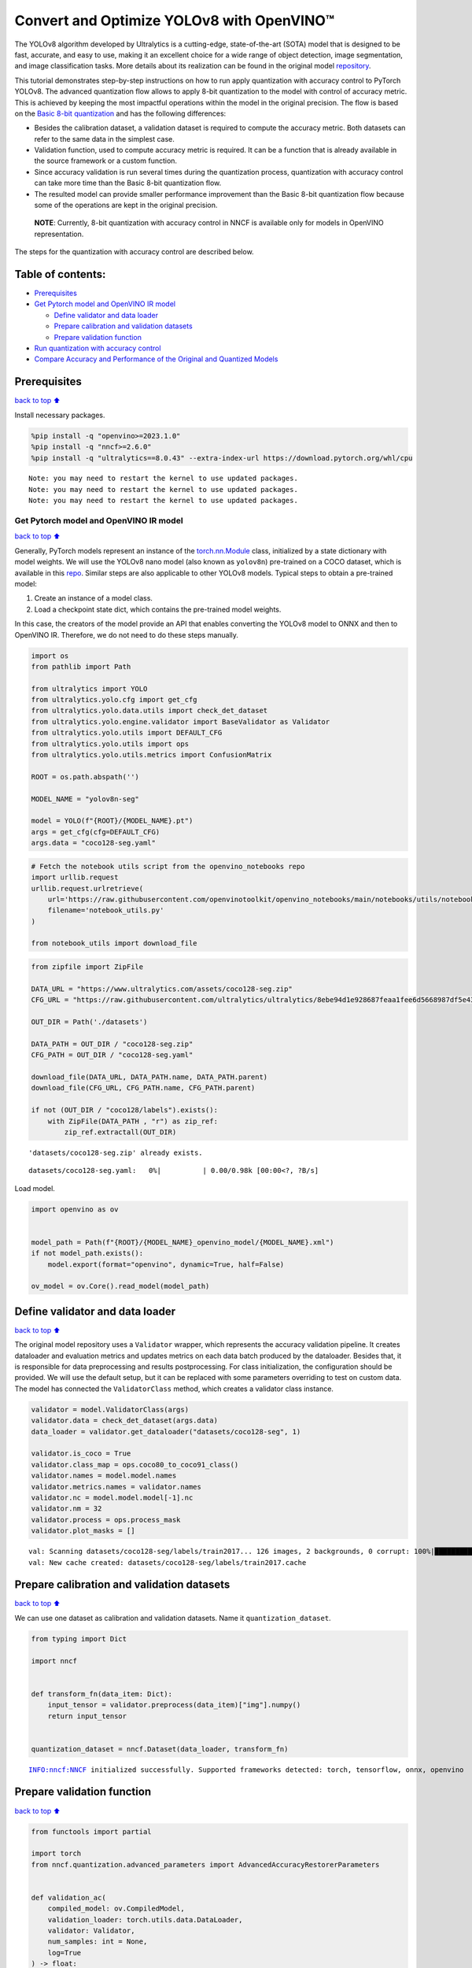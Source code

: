 Convert and Optimize YOLOv8 with OpenVINO™
==========================================

The YOLOv8 algorithm developed by Ultralytics is a cutting-edge,
state-of-the-art (SOTA) model that is designed to be fast, accurate, and
easy to use, making it an excellent choice for a wide range of object
detection, image segmentation, and image classification tasks. More
details about its realization can be found in the original model
`repository <https://github.com/ultralytics/ultralytics>`__.

This tutorial demonstrates step-by-step instructions on how to run apply
quantization with accuracy control to PyTorch YOLOv8. The advanced
quantization flow allows to apply 8-bit quantization to the model with
control of accuracy metric. This is achieved by keeping the most
impactful operations within the model in the original precision. The
flow is based on the `Basic 8-bit
quantization <https://docs.openvino.ai/2024/openvino-workflow/model-optimization-guide/quantizing-models-post-training/basic-quantization-flow.html>`__
and has the following differences:

-  Besides the calibration dataset, a validation dataset is required to
   compute the accuracy metric. Both datasets can refer to the same data
   in the simplest case.
-  Validation function, used to compute accuracy metric is required. It
   can be a function that is already available in the source framework
   or a custom function.
-  Since accuracy validation is run several times during the
   quantization process, quantization with accuracy control can take
   more time than the Basic 8-bit quantization flow.
-  The resulted model can provide smaller performance improvement than
   the Basic 8-bit quantization flow because some of the operations are
   kept in the original precision.

..

   **NOTE**: Currently, 8-bit quantization with accuracy control in NNCF
   is available only for models in OpenVINO representation.

The steps for the quantization with accuracy control are described
below.

Table of contents:
^^^^^^^^^^^^^^^^^^

-  `Prerequisites <#prerequisites>`__
-  `Get Pytorch model and OpenVINO IR
   model <#get-pytorch-model-and-openvino-ir-model>`__

   -  `Define validator and data
      loader <#define-validator-and-data-loader>`__
   -  `Prepare calibration and validation
      datasets <#prepare-calibration-and-validation-datasets>`__
   -  `Prepare validation function <#prepare-validation-function>`__

-  `Run quantization with accuracy
   control <#run-quantization-with-accuracy-control>`__
-  `Compare Accuracy and Performance of the Original and Quantized
   Models <#compare-accuracy-and-performance-of-the-original-and-quantized-models>`__

Prerequisites
^^^^^^^^^^^^^

`back to top ⬆️ <#table-of-contents>`__

Install necessary packages.

.. code:: ipython3

    %pip install -q "openvino>=2023.1.0"
    %pip install -q "nncf>=2.6.0"
    %pip install -q "ultralytics==8.0.43" --extra-index-url https://download.pytorch.org/whl/cpu


.. parsed-literal::

    Note: you may need to restart the kernel to use updated packages.
    Note: you may need to restart the kernel to use updated packages.
    Note: you may need to restart the kernel to use updated packages.


Get Pytorch model and OpenVINO IR model
---------------------------------------

`back to top ⬆️ <#table-of-contents>`__

Generally, PyTorch models represent an instance of the
`torch.nn.Module <https://pytorch.org/docs/stable/generated/torch.nn.Module.html>`__
class, initialized by a state dictionary with model weights. We will use
the YOLOv8 nano model (also known as ``yolov8n``) pre-trained on a COCO
dataset, which is available in this
`repo <https://github.com/ultralytics/ultralytics>`__. Similar steps are
also applicable to other YOLOv8 models. Typical steps to obtain a
pre-trained model:

1. Create an instance of a model class.
2. Load a checkpoint state dict, which contains the pre-trained model
   weights.

In this case, the creators of the model provide an API that enables
converting the YOLOv8 model to ONNX and then to OpenVINO IR. Therefore,
we do not need to do these steps manually.

.. code:: ipython3

    import os
    from pathlib import Path
    
    from ultralytics import YOLO
    from ultralytics.yolo.cfg import get_cfg
    from ultralytics.yolo.data.utils import check_det_dataset
    from ultralytics.yolo.engine.validator import BaseValidator as Validator
    from ultralytics.yolo.utils import DEFAULT_CFG
    from ultralytics.yolo.utils import ops
    from ultralytics.yolo.utils.metrics import ConfusionMatrix
    
    ROOT = os.path.abspath('')
    
    MODEL_NAME = "yolov8n-seg"
    
    model = YOLO(f"{ROOT}/{MODEL_NAME}.pt")
    args = get_cfg(cfg=DEFAULT_CFG)
    args.data = "coco128-seg.yaml"

.. code:: ipython3

    # Fetch the notebook utils script from the openvino_notebooks repo
    import urllib.request
    urllib.request.urlretrieve(
        url='https://raw.githubusercontent.com/openvinotoolkit/openvino_notebooks/main/notebooks/utils/notebook_utils.py',
        filename='notebook_utils.py'
    )
    
    from notebook_utils import download_file

.. code:: ipython3

    from zipfile import ZipFile
    
    DATA_URL = "https://www.ultralytics.com/assets/coco128-seg.zip"
    CFG_URL = "https://raw.githubusercontent.com/ultralytics/ultralytics/8ebe94d1e928687feaa1fee6d5668987df5e43be/ultralytics/datasets/coco128-seg.yaml"  # last compatible format with ultralytics 8.0.43
    
    OUT_DIR = Path('./datasets')
    
    DATA_PATH = OUT_DIR / "coco128-seg.zip"
    CFG_PATH = OUT_DIR / "coco128-seg.yaml"
    
    download_file(DATA_URL, DATA_PATH.name, DATA_PATH.parent)
    download_file(CFG_URL, CFG_PATH.name, CFG_PATH.parent)
    
    if not (OUT_DIR / "coco128/labels").exists():
        with ZipFile(DATA_PATH , "r") as zip_ref:
            zip_ref.extractall(OUT_DIR)


.. parsed-literal::

    'datasets/coco128-seg.zip' already exists.



.. parsed-literal::

    datasets/coco128-seg.yaml:   0%|          | 0.00/0.98k [00:00<?, ?B/s]


Load model.

.. code:: ipython3

    import openvino as ov
    
    
    model_path = Path(f"{ROOT}/{MODEL_NAME}_openvino_model/{MODEL_NAME}.xml")
    if not model_path.exists():
        model.export(format="openvino", dynamic=True, half=False)
    
    ov_model = ov.Core().read_model(model_path)

Define validator and data loader
^^^^^^^^^^^^^^^^^^^^^^^^^^^^^^^^

`back to top ⬆️ <#table-of-contents>`__

The original model repository uses a ``Validator`` wrapper, which
represents the accuracy validation pipeline. It creates dataloader and
evaluation metrics and updates metrics on each data batch produced by
the dataloader. Besides that, it is responsible for data preprocessing
and results postprocessing. For class initialization, the configuration
should be provided. We will use the default setup, but it can be
replaced with some parameters overriding to test on custom data. The
model has connected the ``ValidatorClass`` method, which creates a
validator class instance.

.. code:: ipython3

    validator = model.ValidatorClass(args)
    validator.data = check_det_dataset(args.data)
    data_loader = validator.get_dataloader("datasets/coco128-seg", 1)
    
    validator.is_coco = True
    validator.class_map = ops.coco80_to_coco91_class()
    validator.names = model.model.names
    validator.metrics.names = validator.names
    validator.nc = model.model.model[-1].nc
    validator.nm = 32
    validator.process = ops.process_mask
    validator.plot_masks = []


.. parsed-literal::

    val: Scanning datasets/coco128-seg/labels/train2017... 126 images, 2 backgrounds, 0 corrupt: 100%|██████████| 128/128 [00:00<00:00, 964.99it/s]
    val: New cache created: datasets/coco128-seg/labels/train2017.cache


Prepare calibration and validation datasets
^^^^^^^^^^^^^^^^^^^^^^^^^^^^^^^^^^^^^^^^^^^

`back to top ⬆️ <#table-of-contents>`__

We can use one dataset as calibration and validation datasets. Name it
``quantization_dataset``.

.. code:: ipython3

    from typing import Dict
    
    import nncf
    
    
    def transform_fn(data_item: Dict):
        input_tensor = validator.preprocess(data_item)["img"].numpy()
        return input_tensor
    
    
    quantization_dataset = nncf.Dataset(data_loader, transform_fn)


.. parsed-literal::

    INFO:nncf:NNCF initialized successfully. Supported frameworks detected: torch, tensorflow, onnx, openvino


Prepare validation function
^^^^^^^^^^^^^^^^^^^^^^^^^^^

`back to top ⬆️ <#table-of-contents>`__

.. code:: ipython3

    from functools import partial
    
    import torch
    from nncf.quantization.advanced_parameters import AdvancedAccuracyRestorerParameters
    
    
    def validation_ac(
        compiled_model: ov.CompiledModel,
        validation_loader: torch.utils.data.DataLoader,
        validator: Validator,
        num_samples: int = None,
        log=True
    ) -> float:
        validator.seen = 0
        validator.jdict = []
        validator.stats = []
        validator.batch_i = 1
        validator.confusion_matrix = ConfusionMatrix(nc=validator.nc)
        num_outputs = len(compiled_model.outputs)
    
        counter = 0
        for batch_i, batch in enumerate(validation_loader):
            if num_samples is not None and batch_i == num_samples:
                break
            batch = validator.preprocess(batch)
            results = compiled_model(batch["img"])
            if num_outputs == 1:
                preds = torch.from_numpy(results[compiled_model.output(0)])
            else:
                preds = [
                    torch.from_numpy(results[compiled_model.output(0)]),
                    torch.from_numpy(results[compiled_model.output(1)]),
                ]
            preds = validator.postprocess(preds)
            validator.update_metrics(preds, batch)
            counter += 1
        stats = validator.get_stats()
        if num_outputs == 1:
            stats_metrics = stats["metrics/mAP50-95(B)"]
        else:
            stats_metrics = stats["metrics/mAP50-95(M)"]
        if log:
            print(f"Validate: dataset length = {counter}, metric value = {stats_metrics:.3f}")
        
        return stats_metrics
    
    
    validation_fn = partial(validation_ac, validator=validator, log=False)

Run quantization with accuracy control
--------------------------------------

`back to top ⬆️ <#table-of-contents>`__

You should provide the calibration dataset and the validation dataset.
It can be the same dataset. - parameter ``max_drop`` defines the
accuracy drop threshold. The quantization process stops when the
degradation of accuracy metric on the validation dataset is less than
the ``max_drop``. The default value is 0.01. NNCF will stop the
quantization and report an error if the ``max_drop`` value can’t be
reached. - ``drop_type`` defines how the accuracy drop will be
calculated: ABSOLUTE (used by default) or RELATIVE. -
``ranking_subset_size`` - size of a subset that is used to rank layers
by their contribution to the accuracy drop. Default value is 300, and
the more samples it has the better ranking, potentially. Here we use the
value 25 to speed up the execution.

   **NOTE**: Execution can take tens of minutes and requires up to 15 GB
   of free memory

.. code:: ipython3

    quantized_model = nncf.quantize_with_accuracy_control(
        ov_model,
        quantization_dataset,
        quantization_dataset,
        validation_fn=validation_fn,
        max_drop=0.01,
        preset=nncf.QuantizationPreset.MIXED,
        subset_size=128,
        advanced_accuracy_restorer_parameters=AdvancedAccuracyRestorerParameters(
            ranking_subset_size=25
        ),
    )


.. parsed-literal::

    2024-02-28 13:33:46.187903: I tensorflow/core/util/port.cc:110] oneDNN custom operations are on. You may see slightly different numerical results due to floating-point round-off errors from different computation orders. To turn them off, set the environment variable `TF_ENABLE_ONEDNN_OPTS=0`.
    2024-02-28 13:33:46.189894: I tensorflow/tsl/cuda/cudart_stub.cc:28] Could not find cuda drivers on your machine, GPU will not be used.
    2024-02-28 13:33:46.226943: I tensorflow/core/platform/cpu_feature_guard.cc:182] This TensorFlow binary is optimized to use available CPU instructions in performance-critical operations.
    To enable the following instructions: AVX2 AVX512F AVX512_VNNI FMA, in other operations, rebuild TensorFlow with the appropriate compiler flags.
    2024-02-28 13:33:46.942396: W tensorflow/compiler/tf2tensorrt/utils/py_utils.cc:38] TF-TRT Warning: Could not find TensorRT



.. parsed-literal::

    Output()



.. raw:: html

    <pre style="white-space:pre;overflow-x:auto;line-height:normal;font-family:Menlo,'DejaVu Sans Mono',consolas,'Courier New',monospace"></pre>




.. raw:: html

    <pre style="white-space:pre;overflow-x:auto;line-height:normal;font-family:Menlo,'DejaVu Sans Mono',consolas,'Courier New',monospace">
    </pre>




.. parsed-literal::

    Output()



.. raw:: html

    <pre style="white-space:pre;overflow-x:auto;line-height:normal;font-family:Menlo,'DejaVu Sans Mono',consolas,'Courier New',monospace"></pre>




.. raw:: html

    <pre style="white-space:pre;overflow-x:auto;line-height:normal;font-family:Menlo,'DejaVu Sans Mono',consolas,'Courier New',monospace">
    </pre>



.. parsed-literal::

    INFO:nncf:Validation of initial model was started
    INFO:nncf:Elapsed Time: 00:00:00
    INFO:nncf:Elapsed Time: 00:00:05
    INFO:nncf:Metric of initial model: 0.36611468358574506
    INFO:nncf:Collecting values for each data item using the initial model
    INFO:nncf:Elapsed Time: 00:00:06
    INFO:nncf:Validation of quantized model was started
    INFO:nncf:Elapsed Time: 00:00:00
    INFO:nncf:Elapsed Time: 00:00:05
    INFO:nncf:Metric of quantized model: 0.3406029678292
    INFO:nncf:Collecting values for each data item using the quantized model
    INFO:nncf:Elapsed Time: 00:00:06
    INFO:nncf:Accuracy drop: 0.02551171575654504 (absolute)
    INFO:nncf:Accuracy drop: 0.02551171575654504 (absolute)
    INFO:nncf:Total number of quantized operations in the model: 91
    INFO:nncf:Number of parallel workers to rank quantized operations: 1
    INFO:nncf:ORIGINAL metric is used to rank quantizers



.. parsed-literal::

    Output()



.. raw:: html

    <pre style="white-space:pre;overflow-x:auto;line-height:normal;font-family:Menlo,'DejaVu Sans Mono',consolas,'Courier New',monospace"></pre>




.. raw:: html

    <pre style="white-space:pre;overflow-x:auto;line-height:normal;font-family:Menlo,'DejaVu Sans Mono',consolas,'Courier New',monospace">
    </pre>



.. parsed-literal::

    INFO:nncf:Elapsed Time: 00:02:25
    INFO:nncf:Changing the scope of quantizer nodes was started
    INFO:nncf:Reverted 2 operations to the floating-point precision: 
    	/model.22/Add_11
    	/model.22/Sub_1
    INFO:nncf:Accuracy drop with the new quantization scope is 0.013524778006655136 (absolute)
    INFO:nncf:Reverted 1 operations to the floating-point precision: 
    	/model.22/Mul_5
    INFO:nncf:Accuracy drop with the new quantization scope is 0.011937545450662279 (absolute)
    INFO:nncf:Reverted 1 operations to the floating-point precision: 
    	/model.2/cv1/conv/Conv/WithoutBiases
    INFO:nncf:Algorithm completed: achieved required accuracy drop 0.00905169821338292 (absolute)
    INFO:nncf:4 out of 91 were reverted back to the floating-point precision:
    	/model.22/Add_11
    	/model.22/Sub_1
    	/model.22/Mul_5
    	/model.2/cv1/conv/Conv/WithoutBiases


Compare Accuracy and Performance of the Original and Quantized Models
---------------------------------------------------------------------

`back to top ⬆️ <#table-of-contents>`__

Now we can compare metrics of the Original non-quantized OpenVINO IR
model and Quantized OpenVINO IR model to make sure that the ``max_drop``
is not exceeded.

.. code:: ipython3

    import ipywidgets as widgets
    
    core = ov.Core()
    
    device = widgets.Dropdown(
        options=core.available_devices + ["AUTO"],
        value='AUTO',
        description='Device:',
        disabled=False,
    )
    
    device




.. parsed-literal::

    Dropdown(description='Device:', index=1, options=('CPU', 'AUTO'), value='AUTO')



.. code:: ipython3

    core = ov.Core()
    ov_config = {}
    if "GPU" in device.value or ("AUTO" in device.value and "GPU" in core.available_devices):
        ov_config = {"GPU_DISABLE_WINOGRAD_CONVOLUTION": "YES"}
    quantized_compiled_model = core.compile_model(model=quantized_model, device.value, ov_config)
    compiled_ov_model = core.compile_model(model=ov_model, device.value, ov_config)
    
    pt_result = validation_ac(compiled_ov_model, data_loader, validator)
    quantized_result = validation_ac(quantized_compiled_model, data_loader, validator)
    
    
    print(f'[Original OpenVINO]: {pt_result:.4f}')
    print(f'[Quantized OpenVINO]: {quantized_result:.4f}')


.. parsed-literal::

    Validate: dataset length = 128, metric value = 0.368
    Validate: dataset length = 128, metric value = 0.357
    [Original OpenVINO]: 0.3677
    [Quantized OpenVINO]: 0.3570


And compare performance.

.. code:: ipython3

    from pathlib import Path
    # Set model directory
    MODEL_DIR = Path("model")
    MODEL_DIR.mkdir(exist_ok=True)
    
    ir_model_path = MODEL_DIR / 'ir_model.xml'
    quantized_model_path = MODEL_DIR / 'quantized_model.xml'
    
    # Save models to use them in the commandline banchmark app
    ov.save_model(ov_model, ir_model_path, compress_to_fp16=False)
    ov.save_model(quantized_model, quantized_model_path, compress_to_fp16=False)

.. code:: ipython3

    # Inference Original model (OpenVINO IR)
    ! benchmark_app -m $ir_model_path -shape "[1,3,640,640]" -d $device.value -api async


.. parsed-literal::

    [Step 1/11] Parsing and validating input arguments
    [ INFO ] Parsing input parameters
    [Step 2/11] Loading OpenVINO Runtime
    [ WARNING ] Default duration 120 seconds is used for unknown device AUTO
    [ INFO ] OpenVINO:
    [ INFO ] Build ................................. 2024.1.0-14589-0ef2fab3490
    [ INFO ] 
    [ INFO ] Device info:
    [ INFO ] AUTO
    [ INFO ] Build ................................. 2024.1.0-14589-0ef2fab3490
    [ INFO ] 
    [ INFO ] 
    [Step 3/11] Setting device configuration
    [ WARNING ] Performance hint was not explicitly specified in command line. Device(AUTO) performance hint will be set to PerformanceMode.THROUGHPUT.
    [Step 4/11] Reading model files
    [ INFO ] Loading model files
    [ INFO ] Read model took 17.83 ms
    [ INFO ] Original model I/O parameters:
    [ INFO ] Model inputs:
    [ INFO ]     images (node: images) : f32 / [...] / [?,3,?,?]
    [ INFO ] Model outputs:
    [ INFO ]     output0 (node: output0) : f32 / [...] / [?,116,?]
    [ INFO ]     output1 (node: output1) : f32 / [...] / [?,32,8..,8..]
    [Step 5/11] Resizing model to match image sizes and given batch
    [ INFO ] Model batch size: 1
    [ INFO ] Reshaping model: 'images': [1,3,640,640]
    [ INFO ] Reshape model took 13.50 ms
    [Step 6/11] Configuring input of the model
    [ INFO ] Model inputs:
    [ INFO ]     images (node: images) : u8 / [N,C,H,W] / [1,3,640,640]
    [ INFO ] Model outputs:
    [ INFO ]     output0 (node: output0) : f32 / [...] / [1,116,8400]
    [ INFO ]     output1 (node: output1) : f32 / [...] / [1,32,160,160]
    [Step 7/11] Loading the model to the device
    [ INFO ] Compile model took 320.32 ms
    [Step 8/11] Querying optimal runtime parameters
    [ INFO ] Model:
    [ INFO ]   NETWORK_NAME: torch_jit
    [ INFO ]   EXECUTION_DEVICES: ['CPU']
    [ INFO ]   PERFORMANCE_HINT: PerformanceMode.THROUGHPUT
    [ INFO ]   OPTIMAL_NUMBER_OF_INFER_REQUESTS: 12
    [ INFO ]   MULTI_DEVICE_PRIORITIES: CPU
    [ INFO ]   CPU:
    [ INFO ]     AFFINITY: Affinity.CORE
    [ INFO ]     CPU_DENORMALS_OPTIMIZATION: False
    [ INFO ]     CPU_SPARSE_WEIGHTS_DECOMPRESSION_RATE: 1.0
    [ INFO ]     DYNAMIC_QUANTIZATION_GROUP_SIZE: 0
    [ INFO ]     ENABLE_CPU_PINNING: True
    [ INFO ]     ENABLE_HYPER_THREADING: True
    [ INFO ]     EXECUTION_DEVICES: ['CPU']
    [ INFO ]     EXECUTION_MODE_HINT: ExecutionMode.PERFORMANCE
    [ INFO ]     INFERENCE_NUM_THREADS: 36
    [ INFO ]     INFERENCE_PRECISION_HINT: <Type: 'float32'>
    [ INFO ]     KV_CACHE_PRECISION: <Type: 'float16'>
    [ INFO ]     LOG_LEVEL: Level.NO
    [ INFO ]     NETWORK_NAME: torch_jit
    [ INFO ]     NUM_STREAMS: 12
    [ INFO ]     OPTIMAL_NUMBER_OF_INFER_REQUESTS: 12
    [ INFO ]     PERFORMANCE_HINT: THROUGHPUT
    [ INFO ]     PERFORMANCE_HINT_NUM_REQUESTS: 0
    [ INFO ]     PERF_COUNT: NO
    [ INFO ]     SCHEDULING_CORE_TYPE: SchedulingCoreType.ANY_CORE
    [ INFO ]   MODEL_PRIORITY: Priority.MEDIUM
    [ INFO ]   LOADED_FROM_CACHE: False
    [Step 9/11] Creating infer requests and preparing input tensors
    [ WARNING ] No input files were given for input 'images'!. This input will be filled with random values!
    [ INFO ] Fill input 'images' with random values 
    [Step 10/11] Measuring performance (Start inference asynchronously, 12 inference requests, limits: 120000 ms duration)
    [ INFO ] Benchmarking in inference only mode (inputs filling are not included in measurement loop).
    [ INFO ] First inference took 44.16 ms
    [Step 11/11] Dumping statistics report
    [ INFO ] Execution Devices:['CPU']
    [ INFO ] Count:            14820 iterations
    [ INFO ] Duration:         120139.10 ms
    [ INFO ] Latency:
    [ INFO ]    Median:        95.27 ms
    [ INFO ]    Average:       97.10 ms
    [ INFO ]    Min:           72.93 ms
    [ INFO ]    Max:           164.81 ms
    [ INFO ] Throughput:   123.36 FPS


.. code:: ipython3

    # Inference Quantized model (OpenVINO IR)
    ! benchmark_app -m $quantized_model_path -shape "[1,3,640,640]" -d $device.value -api async


.. parsed-literal::

    [Step 1/11] Parsing and validating input arguments
    [ INFO ] Parsing input parameters
    [Step 2/11] Loading OpenVINO Runtime
    [ WARNING ] Default duration 120 seconds is used for unknown device AUTO
    [ INFO ] OpenVINO:
    [ INFO ] Build ................................. 2024.1.0-14589-0ef2fab3490
    [ INFO ] 
    [ INFO ] Device info:
    [ INFO ] AUTO
    [ INFO ] Build ................................. 2024.1.0-14589-0ef2fab3490
    [ INFO ] 
    [ INFO ] 
    [Step 3/11] Setting device configuration
    [ WARNING ] Performance hint was not explicitly specified in command line. Device(AUTO) performance hint will be set to PerformanceMode.THROUGHPUT.
    [Step 4/11] Reading model files
    [ INFO ] Loading model files
    [ INFO ] Read model took 28.33 ms
    [ INFO ] Original model I/O parameters:
    [ INFO ] Model inputs:
    [ INFO ]     images (node: images) : f32 / [...] / [?,3,?,?]
    [ INFO ] Model outputs:
    [ INFO ]     output0 (node: output0) : f32 / [...] / [?,116,?]
    [ INFO ]     output1 (node: output1) : f32 / [...] / [?,32,8..,8..]
    [Step 5/11] Resizing model to match image sizes and given batch
    [ INFO ] Model batch size: 1
    [ INFO ] Reshaping model: 'images': [1,3,640,640]
    [ INFO ] Reshape model took 17.60 ms
    [Step 6/11] Configuring input of the model
    [ INFO ] Model inputs:
    [ INFO ]     images (node: images) : u8 / [N,C,H,W] / [1,3,640,640]
    [ INFO ] Model outputs:
    [ INFO ]     output0 (node: output0) : f32 / [...] / [1,116,8400]
    [ INFO ]     output1 (node: output1) : f32 / [...] / [1,32,160,160]
    [Step 7/11] Loading the model to the device
    [ INFO ] Compile model took 605.73 ms
    [Step 8/11] Querying optimal runtime parameters
    [ INFO ] Model:
    [ INFO ]   NETWORK_NAME: torch_jit
    [ INFO ]   EXECUTION_DEVICES: ['CPU']
    [ INFO ]   PERFORMANCE_HINT: PerformanceMode.THROUGHPUT
    [ INFO ]   OPTIMAL_NUMBER_OF_INFER_REQUESTS: 12
    [ INFO ]   MULTI_DEVICE_PRIORITIES: CPU
    [ INFO ]   CPU:
    [ INFO ]     AFFINITY: Affinity.CORE
    [ INFO ]     CPU_DENORMALS_OPTIMIZATION: False
    [ INFO ]     CPU_SPARSE_WEIGHTS_DECOMPRESSION_RATE: 1.0
    [ INFO ]     DYNAMIC_QUANTIZATION_GROUP_SIZE: 0
    [ INFO ]     ENABLE_CPU_PINNING: True
    [ INFO ]     ENABLE_HYPER_THREADING: True
    [ INFO ]     EXECUTION_DEVICES: ['CPU']
    [ INFO ]     EXECUTION_MODE_HINT: ExecutionMode.PERFORMANCE
    [ INFO ]     INFERENCE_NUM_THREADS: 36
    [ INFO ]     INFERENCE_PRECISION_HINT: <Type: 'float32'>
    [ INFO ]     KV_CACHE_PRECISION: <Type: 'float16'>
    [ INFO ]     LOG_LEVEL: Level.NO
    [ INFO ]     NETWORK_NAME: torch_jit
    [ INFO ]     NUM_STREAMS: 12
    [ INFO ]     OPTIMAL_NUMBER_OF_INFER_REQUESTS: 12
    [ INFO ]     PERFORMANCE_HINT: THROUGHPUT
    [ INFO ]     PERFORMANCE_HINT_NUM_REQUESTS: 0
    [ INFO ]     PERF_COUNT: NO
    [ INFO ]     SCHEDULING_CORE_TYPE: SchedulingCoreType.ANY_CORE
    [ INFO ]   MODEL_PRIORITY: Priority.MEDIUM
    [ INFO ]   LOADED_FROM_CACHE: False
    [Step 9/11] Creating infer requests and preparing input tensors
    [ WARNING ] No input files were given for input 'images'!. This input will be filled with random values!
    [ INFO ] Fill input 'images' with random values 
    [Step 10/11] Measuring performance (Start inference asynchronously, 12 inference requests, limits: 120000 ms duration)
    [ INFO ] Benchmarking in inference only mode (inputs filling are not included in measurement loop).
    [ INFO ] First inference took 22.24 ms
    [Step 11/11] Dumping statistics report
    [ INFO ] Execution Devices:['CPU']
    [ INFO ] Count:            33624 iterations
    [ INFO ] Duration:         120057.46 ms
    [ INFO ] Latency:
    [ INFO ]    Median:        41.97 ms
    [ INFO ]    Average:       42.70 ms
    [ INFO ]    Min:           31.11 ms
    [ INFO ]    Max:           86.51 ms
    [ INFO ] Throughput:   280.07 FPS

